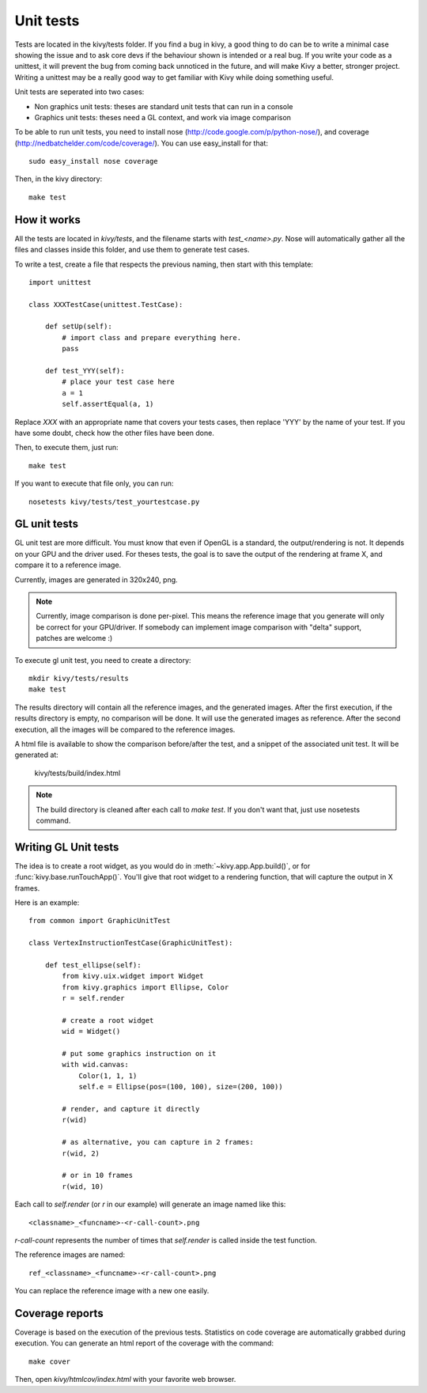 Unit tests
==========

Tests are located in the kivy/tests folder. If you find a bug in kivy, a good
thing to do can be to write a minimal case showing the issue and to ask core devs
if the behaviour shown is intended or a real bug. If you write your code as a
unittest, it will prevent the bug from coming back unnoticed in the future, and
will make Kivy a better, stronger project. Writing a unittest may be a really
good way to get familiar with Kivy while doing something useful.

Unit tests are seperated into two cases:

* Non graphics unit tests: theses are standard unit tests that can run in a console
* Graphics unit tests: theses need a GL context, and work via image comparison

To be able to run unit tests, you need to install nose
(http://code.google.com/p/python-nose/), and coverage
(http://nedbatchelder.com/code/coverage/). You can use easy_install for that::

    sudo easy_install nose coverage

Then, in the kivy directory::

    make test

How it works
------------

All the tests are located in `kivy/tests`, and the filename starts with
`test_<name>.py`. Nose will automatically gather all the files and classes
inside this folder, and use them to generate test cases.

To write a test, create a file that respects the previous naming, then
start with this template::

    import unittest

    class XXXTestCase(unittest.TestCase):

        def setUp(self):
            # import class and prepare everything here.
            pass

        def test_YYY(self):
            # place your test case here
            a = 1
            self.assertEqual(a, 1)

Replace `XXX` with an appropriate name that covers your tests cases, then
replace 'YYY' by the name of your test. If you have some doubt, check how
the other files have been done.

Then, to execute them, just run::

    make test

If you want to execute that file only, you can run::

    nosetests kivy/tests/test_yourtestcase.py


GL unit tests
-------------

GL unit test are more difficult. You must know that even if OpenGL is a
standard, the output/rendering is not. It depends on your GPU and the driver
used. For theses tests, the goal is to save the output of the rendering at
frame X, and compare it to a reference image.

Currently, images are generated in 320x240, png.

.. note::

    Currently, image comparison is done per-pixel. This means the reference
    image that you generate will only be correct for your GPU/driver. If
    somebody can implement image comparison with "delta" support, patches
    are welcome :)

To execute gl unit test, you need to create a directory::

    mkdir kivy/tests/results
    make test

The results directory will contain all the reference images, and the
generated images. After the first execution, if the results directory is empty,
no comparison will be done. It will use the generated images as reference.
After the second execution, all the images will be compared to the reference
images.

A html file is available to show the comparison before/after the test, and a
snippet of the associated unit test. It will be generated at:

    kivy/tests/build/index.html

.. note::

    The build directory is cleaned after each call to `make test`. If you don't
    want that, just use nosetests command.

Writing GL Unit tests
---------------------

The idea is to create a root widget, as you would do in
:meth:`~kivy.app.App.build()`, or for :func:`kivy.base.runTouchApp()`.
You'll give that root widget to a rendering function, that will capture the
output in X frames.

Here is an example::

    from common import GraphicUnitTest

    class VertexInstructionTestCase(GraphicUnitTest):

        def test_ellipse(self):
            from kivy.uix.widget import Widget
            from kivy.graphics import Ellipse, Color
            r = self.render

            # create a root widget
            wid = Widget()

            # put some graphics instruction on it
            with wid.canvas:
                Color(1, 1, 1)
                self.e = Ellipse(pos=(100, 100), size=(200, 100))

            # render, and capture it directly
            r(wid)

            # as alternative, you can capture in 2 frames:
            r(wid, 2)

            # or in 10 frames
            r(wid, 10)

Each call to `self.render` (or `r` in our example) will generate an image named
like this::

    <classname>_<funcname>-<r-call-count>.png

`r-call-count` represents the number of times that `self.render` is called inside
the test function.

The reference images are named::

    ref_<classname>_<funcname>-<r-call-count>.png

You can replace the reference image with a new one easily.


Coverage reports
----------------

Coverage is based on the execution of the previous tests. Statistics on code
coverage are automatically grabbed during execution. You can generate an html
report of the coverage with the command::

    make cover

Then, open `kivy/htmlcov/index.html` with your favorite web browser.
